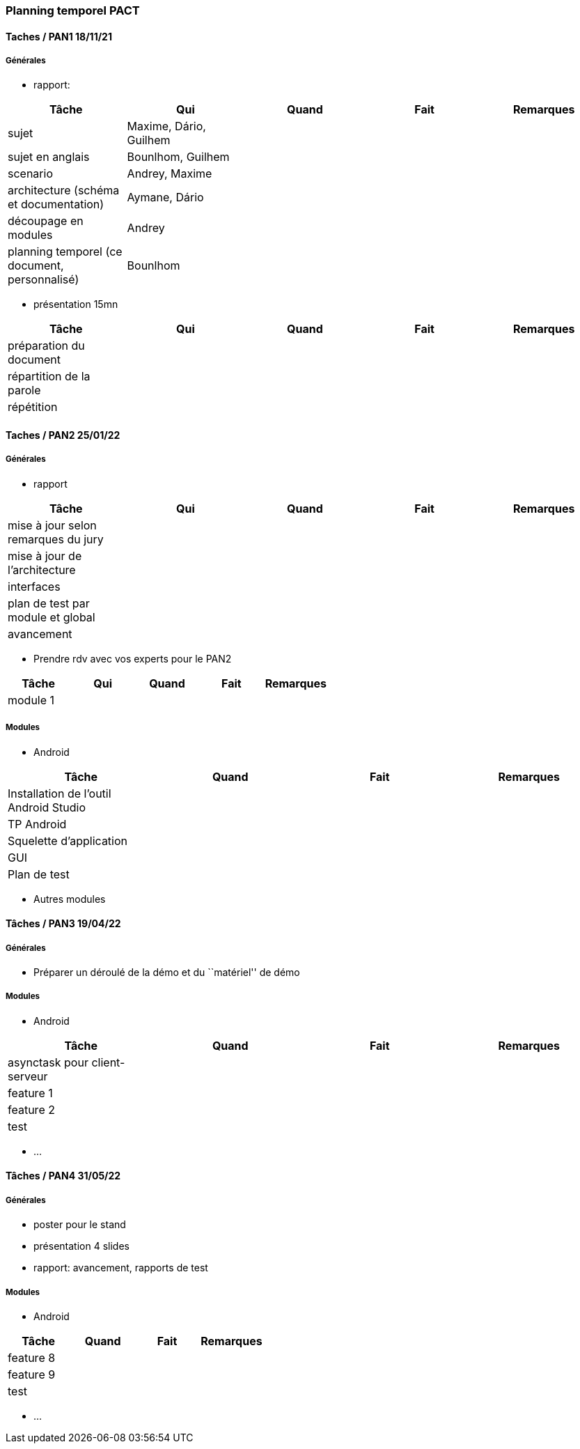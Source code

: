 === Planning temporel PACT

==== Taches / PAN1 18/11/21

===== Générales

* rapport:

[cols=",^,^,,",options="header",]
|====
|Tâche |Qui |Quand |Fait |Remarques
|sujet | Maxime, Dário, Guilhem| | |
|sujet en anglais |Bounlhom, Guilhem | | |
|scenario |Andrey, Maxime | | |
|architecture (schéma et documentation) | Aymane, Dário| | |
|découpage en modules |Andrey | | |
|planning temporel (ce document, personnalisé) | Bounlhom| | |
|====

* présentation 15mn

[cols=",^,^,,",options="header",]
|====
|Tâche |Qui |Quand |Fait |Remarques
|préparation du document | | | |
|répartition de la parole | | | |
|répétition | | | |
|====

==== Taches / PAN2 25/01/22

===== Générales

* rapport

[cols=",^,^,,",options="header",]
|====
|Tâche |Qui |Quand |Fait |Remarques
|mise à jour selon remarques du jury | | | |
|mise à jour de l’architecture | | | |
|interfaces | | | |
|plan de test par module et global | | | |
|avancement | | | |
|====

* Prendre rdv avec vos experts pour le PAN2

[cols=",^,^,,",options="header",]
|====
|Tâche |Qui |Quand |Fait |Remarques
|module 1 | | | |
|====

===== Modules

* Android

[cols=",^,^,",options="header",]
|====
|Tâche |Quand |Fait |Remarques
|Installation de l’outil Android Studio | | |
|TP Android | | |
|Squelette d’application | | |
|GUI | | |
|Plan de test | | |
|====

* Autres modules

==== Tâches / PAN3 19/04/22

===== Générales

* Préparer un déroulé de la démo et du ``matériel'' de démo

===== Modules

* Android

[cols=",^,^,",options="header",]
|====
|Tâche |Quand |Fait |Remarques
|asynctask pour client-serveur | | |
|feature 1 | | |
|feature 2 | | |
|test | | |
|====

* …

==== Tâches / PAN4 31/05/22

===== Générales

* poster pour le stand
* présentation 4 slides
* rapport: avancement, rapports de test

===== Modules

* Android

[cols=",^,^,",options="header",]
|====
|Tâche |Quand |Fait |Remarques
|feature 8 | | |
|feature 9 | | |
|test | | |
|====

* …
